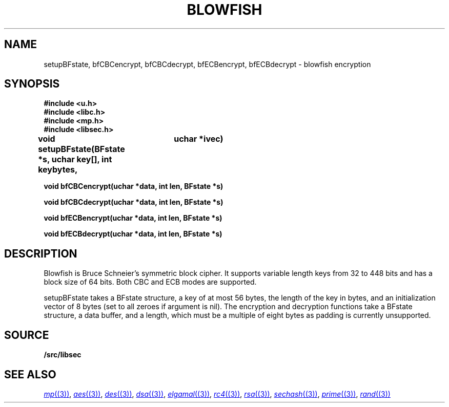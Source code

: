 .TH BLOWFISH 3
.SH NAME
setupBFstate, bfCBCencrypt, bfCBCdecrypt, bfECBencrypt, bfECBdecrypt  - blowfish encryption
.SH SYNOPSIS
.B #include <u.h>
.br
.B #include <libc.h>
.br
.B #include <mp.h>
.br
.B #include <libsec.h>
.PP
.B
void setupBFstate(BFstate *s, uchar key[], int keybytes, 
.B
			 uchar *ivec)
.PP
.B
void bfCBCencrypt(uchar *data, int len, BFstate *s)
.PP
.B
void bfCBCdecrypt(uchar *data, int len, BFstate *s)
.PP
.B
void bfECBencrypt(uchar *data, int len, BFstate *s)
.PP
.B
void bfECBdecrypt(uchar *data, int len, BFstate *s)
.SH DESCRIPTION
.PP
Blowfish is Bruce Schneier's symmetric block cipher.  It supports
variable length keys from 32 to 448 bits and has a block size of 64
bits.  Both CBC and ECB modes are supported.
.PP
setupBFstate takes a BFstate structure, a key of at most 56 bytes, the
length of the key in bytes, and an initialization vector of 8 bytes
(set to all zeroes if argument is nil).  The encryption and decryption
functions take a BFstate structure, a data buffer, and a length, which
must be a multiple of eight bytes as padding is currently unsupported.
.SH SOURCE
.B \*9/src/libsec
.SH SEE ALSO
.MR mp (3) ,
.MR aes (3) ,
.MR des (3) ,
.MR dsa (3) ,
.MR elgamal (3) ,
.MR rc4 (3) ,
.MR rsa (3) ,
.MR sechash (3) ,
.MR prime (3) ,
.MR rand (3)
